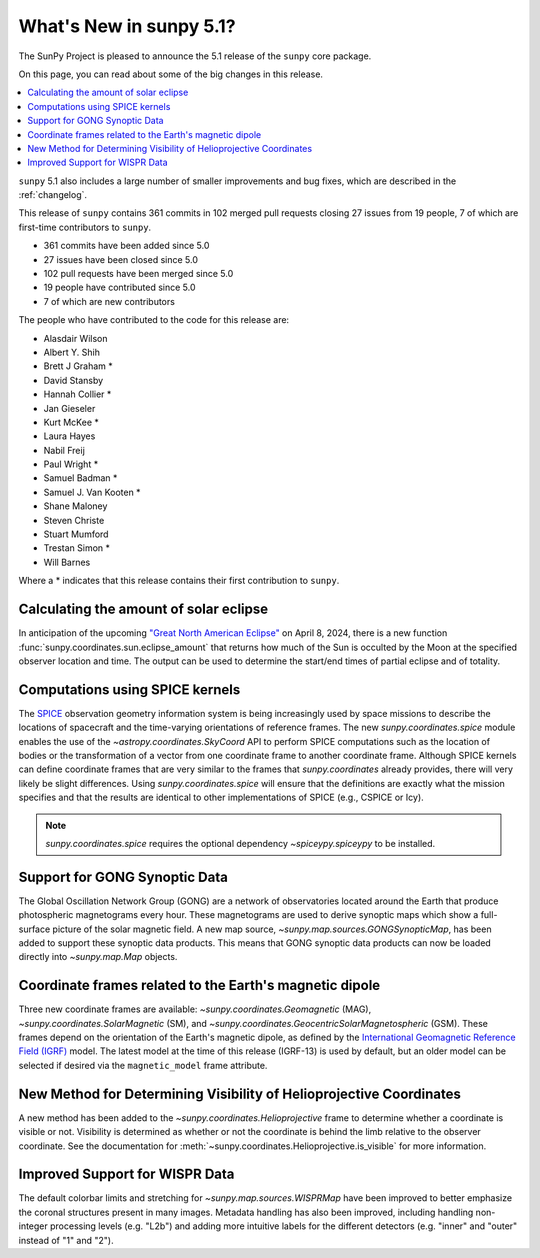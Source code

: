 .. _whatsnew-5.1:

************************
What's New in sunpy 5.1?
************************

The SunPy Project is pleased to announce the 5.1 release of the ``sunpy`` core package.

On this page, you can read about some of the big changes in this release.

.. contents::
    :local:
    :depth: 1

``sunpy`` 5.1 also includes a large number of smaller improvements and bug fixes, which are described in the :ref:`changelog`.

This release of ``sunpy`` contains 361 commits in 102 merged pull requests closing 27 issues from 19 people, 7 of which are first-time contributors to ``sunpy``.

* 361 commits have been added since 5.0
* 27 issues have been closed since 5.0
* 102 pull requests have been merged since 5.0
* 19 people have contributed since 5.0
* 7 of which are new contributors

The people who have contributed to the code for this release are:

-  Alasdair Wilson
-  Albert Y. Shih
-  Brett J Graham  *
-  David Stansby
-  Hannah Collier  *
-  Jan Gieseler
-  Kurt McKee  *
-  Laura Hayes
-  Nabil Freij
-  Paul Wright  *
-  Samuel Badman  *
-  Samuel J. Van Kooten  *
-  Shane Maloney
-  Steven Christe
-  Stuart Mumford
-  Trestan Simon  *
-  Will Barnes

Where a * indicates that this release contains their first contribution to ``sunpy``.

Calculating the amount of solar eclipse
=======================================
In anticipation of the upcoming `"Great North American Eclipse" <https://en.wikipedia.org/wiki/Solar_eclipse_of_April_8,_2024>`__ on April 8, 2024, there is a new function :func:`sunpy.coordinates.sun.eclipse_amount` that returns how much of the Sun is occulted by the Moon at the specified observer location and time.
The output can be used to determine the start/end times of partial eclipse and of totality.

.. minigallery:: sunpy.coordinates.sun.eclipse_amount

Computations using SPICE kernels
================================
The `SPICE <https://naif.jpl.nasa.gov/naif/>`__ observation geometry information system is being increasingly used by space missions to describe the locations of spacecraft and the time-varying orientations of reference frames.
The new `sunpy.coordinates.spice` module enables the use of the `~astropy.coordinates.SkyCoord` API to perform SPICE computations such as the location of bodies or the transformation of a vector from one coordinate frame to another coordinate frame.
Although SPICE kernels can define coordinate frames that are very similar to the frames that `sunpy.coordinates` already provides, there will very likely be slight differences.
Using `sunpy.coordinates.spice` will ensure that the definitions are exactly what the mission specifies and that the results are identical to other implementations of SPICE (e.g., CSPICE or Icy).

.. note::
    `sunpy.coordinates.spice` requires the optional dependency `~spiceypy.spiceypy` to be installed.

.. minigallery:: sunpy.coordinates.spice.initialize

Support for GONG Synoptic Data
==============================
The Global Oscillation Network Group (GONG) are a network of observatories located around the Earth that produce photospheric magnetograms every hour.
These magnetograms are used to derive synoptic maps which show a full-surface picture of the solar magnetic field.
A new map source, `~sunpy.map.sources.GONGSynopticMap`, has been added to support these synoptic data products.
This means that GONG synoptic data products can now be loaded directly into `~sunpy.map.Map` objects.

Coordinate frames related to the Earth's magnetic dipole
========================================================
Three new coordinate frames are available: `~sunpy.coordinates.Geomagnetic` (MAG), `~sunpy.coordinates.SolarMagnetic` (SM), and `~sunpy.coordinates.GeocentricSolarMagnetospheric` (GSM).
These frames depend on the orientation of the Earth's magnetic dipole, as defined by the `International Geomagnetic Reference Field (IGRF) <https://www.ngdc.noaa.gov/IAGA/vmod/igrf.html>`__ model.
The latest model at the time of this release (IGRF-13) is used by default, but an older model can be selected if desired via the ``magnetic_model`` frame attribute.

New Method for Determining Visibility of Helioprojective Coordinates
====================================================================
A new method has been added to the `~sunpy.coordinates.Helioprojective` frame to determine whether a coordinate is visible or not.
Visibility is determined as whether or not the coordinate is behind the limb relative to the observer coordinate.
See the documentation for :meth:`~sunpy.coordinates.Helioprojective.is_visible` for more information.

Improved Support for WISPR Data
===============================
The default colorbar limits and stretching for `~sunpy.map.sources.WISPRMap` have been improved to better emphasize the coronal structures present in many images.
Metadata handling has also been improved, including handling non-integer processing levels (e.g. "L2b") and adding more intuitive labels for the different detectors (e.g. "inner" and "outer" instead of "1" and "2").
